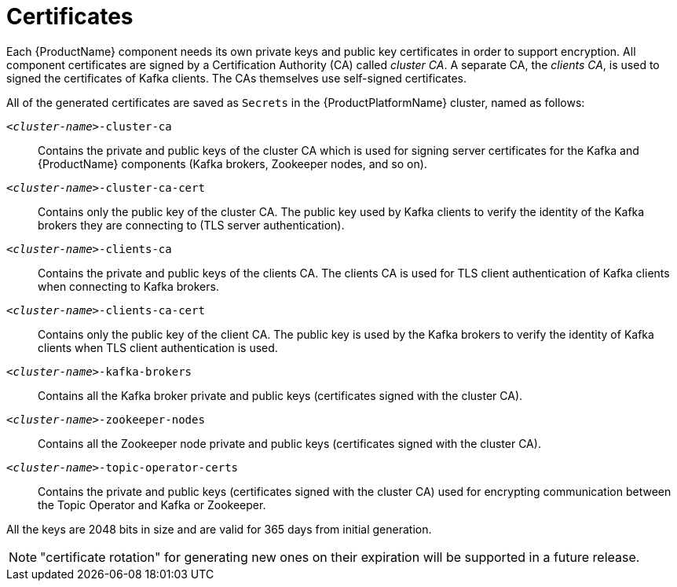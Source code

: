 // Module included in the following assemblies:
//
// assembly-security.adoc

= Certificates

Each {ProductName} component needs its own private keys and public key certificates in order to support encryption.
All component certificates are signed by a Certification Authority (CA) called _cluster CA_.
A separate CA, the  _clients CA_, is used to signed the certificates of Kafka clients.
The CAs themselves use self-signed certificates.

All of the generated certificates are saved as `Secrets` in the {ProductPlatformName} cluster, named as follows:

`_<cluster-name>_-cluster-ca`::
Contains the private and public keys of the cluster CA which is used for signing server certificates for the Kafka and {ProductName} components (Kafka brokers, Zookeeper nodes, and so on).
`_<cluster-name>_-cluster-ca-cert`::
Contains only the public key of the cluster CA.
The public key used by Kafka clients to verify the identity of the Kafka brokers they are connecting to (TLS server authentication).
`_<cluster-name>_-clients-ca`::
Contains the private and public keys of the clients CA.
The clients CA is used for TLS client authentication of Kafka clients when connecting to Kafka brokers.
`_<cluster-name>_-clients-ca-cert`::
Contains only the public key of the client CA.
The public key is used by the Kafka brokers to verify the identity of Kafka clients when TLS client authentication is used.
`_<cluster-name>_-kafka-brokers`::
Contains all the Kafka broker private and public keys (certificates signed with the cluster CA).
`_<cluster-name>_-zookeeper-nodes`::
Contains all the Zookeeper node private and public keys (certificates signed with the cluster CA).
`_<cluster-name>_-topic-operator-certs`::
Contains the private and public keys (certificates signed with the cluster CA) used for encrypting communication between the Topic Operator and Kafka or Zookeeper.

All the keys are 2048 bits in size and are valid for 365 days from initial generation.

NOTE: "certificate rotation" for generating new ones on their expiration will be supported in a future release.